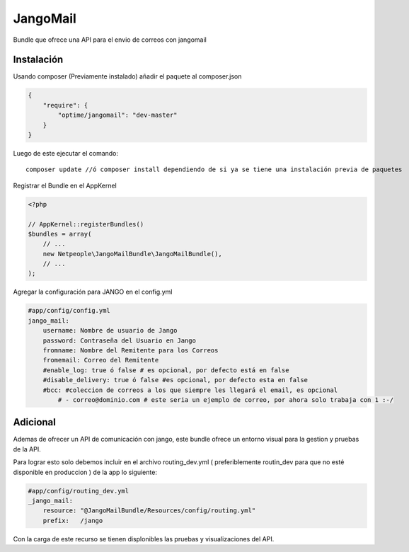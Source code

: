 JangoMail
====

Bundle que ofrece una API para el envio de correos con jangomail

Instalación
-----------

Usando composer (Previamente instalado) añadir el paquete al composer.json

.. code-block:: json

    {
        "require": {
            "optime/jangomail": "dev-master"
        }
    }

Luego de este ejecutar el comando:

::

    composer update //ó composer install dependiendo de si ya se tiene una instalación previa de paquetes

Registrar el Bundle en el AppKernel

.. code-block:: php

    <?php

    // AppKernel::registerBundles()
    $bundles = array(
        // ...
        new Netpeople\JangoMailBundle\JangoMailBundle(),
        // ...
    );

Agregar la configuración para JANGO en el config.yml

.. code-block:: yml

    #app/config/config.yml 
    jango_mail:
        username: Nombre de usuario de Jango
        password: Contraseña del Usuario en Jango
        fromname: Nombre del Remitente para los Correos
        fromemail: Correo del Remitente
        #enable_log: true ó false # es opcional, por defecto está en false
        #disable_delivery: true ó false #es opcional, por defecto esta en false
        #bcc: #coleccion de correos a los que siempre les llegará el email, es opcional
            # - correo@dominio.com # este seria un ejemplo de correo, por ahora solo trabaja con 1 :-/

Adicional
---------

Ademas de ofrecer un API de comunicación con jango, este bundle ofrece un entorno visual para la gestion y pruebas de la API.

Para lograr esto solo debemos incluir en el archivo routing_dev.yml ( preferiblemente routin_dev para que no esté disponible en produccion ) de la app lo siguiente:

.. code-block:: yml

    #app/config/routing_dev.yml
    _jango_mail:
        resource: "@JangoMailBundle/Resources/config/routing.yml"
        prefix:   /jango

Con la carga de este recurso se tienen displonibles las pruebas y visualizaciones del API.
